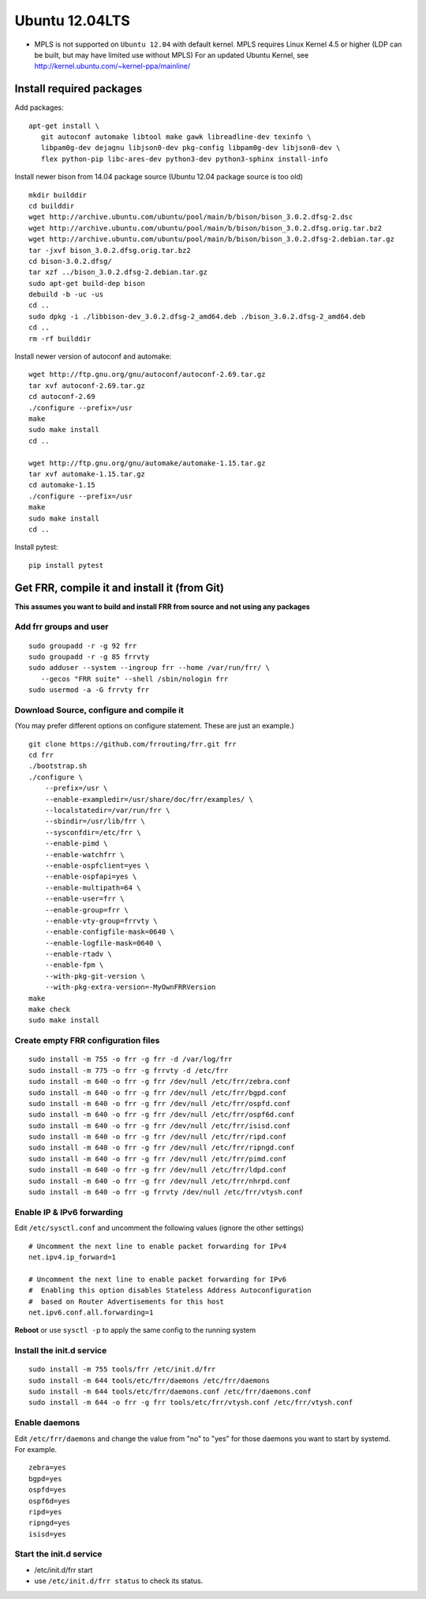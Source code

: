 Ubuntu 12.04LTS
===============================================

-  MPLS is not supported on ``Ubuntu 12.04`` with default kernel. MPLS
   requires Linux Kernel 4.5 or higher (LDP can be built, but may have
   limited use without MPLS) For an updated Ubuntu Kernel, see
   http://kernel.ubuntu.com/~kernel-ppa/mainline/

Install required packages
-------------------------

Add packages:

::

    apt-get install \
       git autoconf automake libtool make gawk libreadline-dev texinfo \
       libpam0g-dev dejagnu libjson0-dev pkg-config libpam0g-dev libjson0-dev \
       flex python-pip libc-ares-dev python3-dev python3-sphinx install-info

Install newer bison from 14.04 package source (Ubuntu 12.04 package
source is too old)

::

    mkdir builddir
    cd builddir
    wget http://archive.ubuntu.com/ubuntu/pool/main/b/bison/bison_3.0.2.dfsg-2.dsc
    wget http://archive.ubuntu.com/ubuntu/pool/main/b/bison/bison_3.0.2.dfsg.orig.tar.bz2
    wget http://archive.ubuntu.com/ubuntu/pool/main/b/bison/bison_3.0.2.dfsg-2.debian.tar.gz
    tar -jxvf bison_3.0.2.dfsg.orig.tar.bz2
    cd bison-3.0.2.dfsg/
    tar xzf ../bison_3.0.2.dfsg-2.debian.tar.gz
    sudo apt-get build-dep bison
    debuild -b -uc -us
    cd ..
    sudo dpkg -i ./libbison-dev_3.0.2.dfsg-2_amd64.deb ./bison_3.0.2.dfsg-2_amd64.deb
    cd ..
    rm -rf builddir

Install newer version of autoconf and automake:

::

    wget http://ftp.gnu.org/gnu/autoconf/autoconf-2.69.tar.gz
    tar xvf autoconf-2.69.tar.gz
    cd autoconf-2.69
    ./configure --prefix=/usr
    make
    sudo make install
    cd ..

    wget http://ftp.gnu.org/gnu/automake/automake-1.15.tar.gz
    tar xvf automake-1.15.tar.gz
    cd automake-1.15
    ./configure --prefix=/usr
    make
    sudo make install
    cd ..

Install pytest:

::

    pip install pytest

Get FRR, compile it and install it (from Git)
---------------------------------------------

**This assumes you want to build and install FRR from source and not
using any packages**

Add frr groups and user
^^^^^^^^^^^^^^^^^^^^^^^

::

    sudo groupadd -r -g 92 frr
    sudo groupadd -r -g 85 frrvty
    sudo adduser --system --ingroup frr --home /var/run/frr/ \
       --gecos "FRR suite" --shell /sbin/nologin frr
    sudo usermod -a -G frrvty frr

Download Source, configure and compile it
^^^^^^^^^^^^^^^^^^^^^^^^^^^^^^^^^^^^^^^^^

(You may prefer different options on configure statement. These are just
an example.)

::

    git clone https://github.com/frrouting/frr.git frr
    cd frr
    ./bootstrap.sh
    ./configure \
        --prefix=/usr \
        --enable-exampledir=/usr/share/doc/frr/examples/ \
        --localstatedir=/var/run/frr \
        --sbindir=/usr/lib/frr \
        --sysconfdir=/etc/frr \
        --enable-pimd \
        --enable-watchfrr \
        --enable-ospfclient=yes \
        --enable-ospfapi=yes \
        --enable-multipath=64 \
        --enable-user=frr \
        --enable-group=frr \
        --enable-vty-group=frrvty \
        --enable-configfile-mask=0640 \
        --enable-logfile-mask=0640 \
        --enable-rtadv \
        --enable-fpm \
        --with-pkg-git-version \
        --with-pkg-extra-version=-MyOwnFRRVersion
    make
    make check
    sudo make install

Create empty FRR configuration files
^^^^^^^^^^^^^^^^^^^^^^^^^^^^^^^^^^^^

::

    sudo install -m 755 -o frr -g frr -d /var/log/frr
    sudo install -m 775 -o frr -g frrvty -d /etc/frr
    sudo install -m 640 -o frr -g frr /dev/null /etc/frr/zebra.conf
    sudo install -m 640 -o frr -g frr /dev/null /etc/frr/bgpd.conf
    sudo install -m 640 -o frr -g frr /dev/null /etc/frr/ospfd.conf
    sudo install -m 640 -o frr -g frr /dev/null /etc/frr/ospf6d.conf
    sudo install -m 640 -o frr -g frr /dev/null /etc/frr/isisd.conf
    sudo install -m 640 -o frr -g frr /dev/null /etc/frr/ripd.conf
    sudo install -m 640 -o frr -g frr /dev/null /etc/frr/ripngd.conf
    sudo install -m 640 -o frr -g frr /dev/null /etc/frr/pimd.conf
    sudo install -m 640 -o frr -g frr /dev/null /etc/frr/ldpd.conf
    sudo install -m 640 -o frr -g frr /dev/null /etc/frr/nhrpd.conf
    sudo install -m 640 -o frr -g frrvty /dev/null /etc/frr/vtysh.conf

Enable IP & IPv6 forwarding
^^^^^^^^^^^^^^^^^^^^^^^^^^^

Edit ``/etc/sysctl.conf`` and uncomment the following values (ignore the
other settings)

::

    # Uncomment the next line to enable packet forwarding for IPv4
    net.ipv4.ip_forward=1

    # Uncomment the next line to enable packet forwarding for IPv6
    #  Enabling this option disables Stateless Address Autoconfiguration
    #  based on Router Advertisements for this host
    net.ipv6.conf.all.forwarding=1

**Reboot** or use ``sysctl -p`` to apply the same config to the running
system

Install the init.d service
^^^^^^^^^^^^^^^^^^^^^^^^^^

::

    sudo install -m 755 tools/frr /etc/init.d/frr
    sudo install -m 644 tools/etc/frr/daemons /etc/frr/daemons
    sudo install -m 644 tools/etc/frr/daemons.conf /etc/frr/daemons.conf
    sudo install -m 644 -o frr -g frr tools/etc/frr/vtysh.conf /etc/frr/vtysh.conf

Enable daemons
^^^^^^^^^^^^^^

| Edit ``/etc/frr/daemons`` and change the value from "no" to "yes" for
  those daemons you want to start by systemd.
| For example.

::

    zebra=yes
    bgpd=yes
    ospfd=yes
    ospf6d=yes
    ripd=yes
    ripngd=yes
    isisd=yes

Start the init.d service
^^^^^^^^^^^^^^^^^^^^^^^^

-  /etc/init.d/frr start
-  use ``/etc/init.d/frr status`` to check its status.

